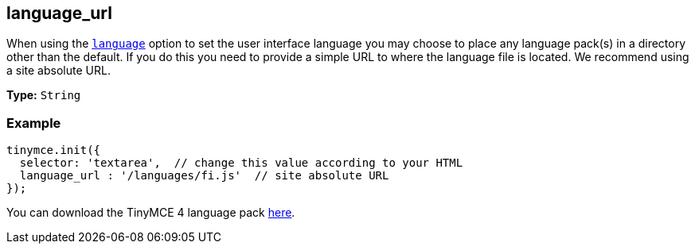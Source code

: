 [[language_url]]
== language_url

When using the <<language,`language`>> option to set the user interface language you may choose to place any language pack(s) in a directory other than the default. If you do this you need to provide a simple URL to where the language file is located. We recommend using a site absolute URL.

*Type:* `String`

=== Example

[source,js]
----
tinymce.init({
  selector: 'textarea',  // change this value according to your HTML
  language_url : '/languages/fi.js'  // site absolute URL
});
----

You can download the TinyMCE 4 language pack link:{rootdir}_attachments/tinymce4x_languages.zip[here].
